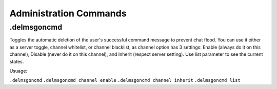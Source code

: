 =======================
Administration Commands
=======================

.delmsgoncmd
------------
Toggles the automatic deletion of the user's successful command message to prevent chat flood. You can use it either as a server toggle, channel whitelist, or channel blacklist, as channel option has 3 settings: Enable (always do it on this channel), Disable (never do it on this channel), and Inherit (respect server setting). Use list parameter to see the current states.

Usuage:

``.delmsgoncmd``
``.delmsgoncmd channel enable``
``.delmsgoncmd channel inherit``
``.delmsgoncmd list``
